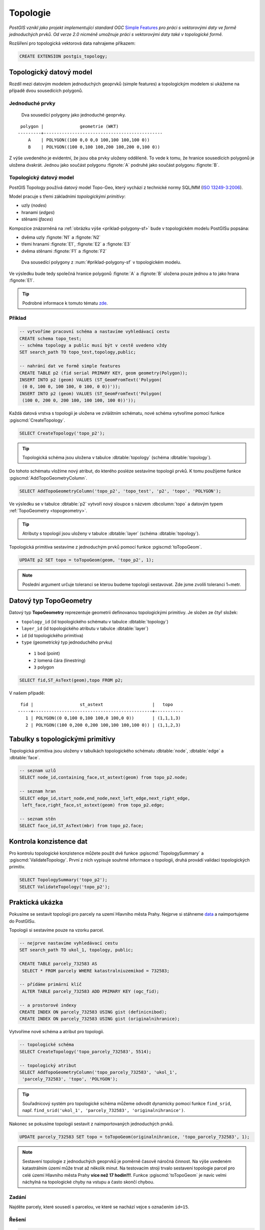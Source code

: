 Topologie
=========

*PostGIS vznikl jako projekt implementující standard OGC* `Simple
Features <http://www.opengeospatial.org/standards/sfa>`_ *pro práci s
vektorovými daty ve formě jednoduchých prvků. Od verze 2.0 nicméně
umožnuje práci s vektorovými daty také v topologické formě.*

Rozšíření pro topologická vektorová data nahrajeme příkazem:

.. code-block:: sql
   
  CREATE EXTENSION postgis_topology;

Topologický datový model
------------------------

Rozdíl mezi datovým modelem jednoduchých geoprvků (simple features) a
topologickým modelem si ukážeme na případě dvou sousedících polygonů.

Jednoduché prvky
^^^^^^^^^^^^^^^^

.. _priklad-polygony-sf:

.. figure:: ../images/postgis-polygon-example.png
   :class: small

   Dva sousedící polygony jako jednoduché geoprvky.

::

  polygon |              geometrie (WKT)                   
 ---------+----------------------------------------------
     A    | POLYGON((100 0,0 0,0 100,100 100,100 0))
     B    | POLYGON((100 0,100 100,200 100,200 0,100 0))

Z výše uvedeného je evidentní, že jsou oba prvky uloženy odděleně. To
vede k tomu, že hranice sousedících polygonů je uložena
dvakrát. Jednou jako součást polygonu :fignote:`A` podruhé jako součást
polygonu :fignote:`B`.

Topologický datový model
^^^^^^^^^^^^^^^^^^^^^^^^

PostGIS Topology používá datový model Topo-Geo, který vychází z
technické normy SQL/MM (`ISO 13249-3:2006
<http://www.wiscorp.com/H2-2004-168r2-Topo-Geo-and-Topo-Net-1-The-Concepts.pdf>`_).

Model pracuje s třemi základními *topologickými primitivy*:

* uzly (*nodes*) 
* hranami (*edges*) 
* stěnami (*faces*) 

Kompozice znázorněná na :ref:`obrázku výše <priklad-polygony-sf>` bude
v topologickém modelu PostGISu popsána:

* dvěma uzly :fignote:`N1` a :fignote:`N2`
* třemi hranami :fignote:`E1`, :fignote:`E2` a :fignote:`E3`
* dvěma stěnami :fignote:`F1` a :fignote:`F2`

.. figure:: ../images/postgis-topo-polygon-example.png
   :class: small

   Dva sousedící polygony z :num:`#priklad-polygony-sf` v topologickém
   modelu.

Ve výsledku bude tedy společná hranice polygonů :fignote:`A` a
:fignote:`B` uložena pouze jednou a to jako hrana :fignote:`E1`.

.. tip:: Podrobné informace k tomuto tématu `zde
         <http://geo.fsv.cvut.cz/~gin/uzpd/uzpd.pdf#146>`_.

Příklad
^^^^^^^

.. code-block:: sql

   -- vytvoříme pracovní schéma a nastavíme vyhledávací cestu
   CREATE schema topo_test;
   -- schéma topology a public musí být v cestě uvedeno vždy
   SET search_path TO topo_test,topology,public;

   -- nahrání dat ve formě simple features
   CREATE TABLE p2 (fid serial PRIMARY KEY, geom geometry(Polygon));
   INSERT INTO p2 (geom) VALUES (ST_GeomFromText('Polygon(
    (0 0, 100 0, 100 100, 0 100, 0 0))'));
   INSERT INTO p2 (geom) VALUES (ST_GeomFromText('Polygon(
    (100 0, 200 0, 200 100, 100 100, 100 0))'));
    
Každá datová vrstva s topologii je uložena ve zvláštním schématu, nové
schéma vytvoříme pomocí funkce :pgiscmd:`CreateTopology`.

.. code-block:: sql

   SELECT CreateTopology('topo_p2');

.. tip:: Topologická schéma jsou uložena v tabulce :dbtable:`topology`
         (schéma :dbtable:`topology`).

Do tohoto schématu vložíme nový atribut, do kterého posléze sestavíme
topologii prvků. K tomu použijeme funkce :pgiscmd:`AddTopoGeometryColumn`.

.. code-block:: sql

   SELECT AddTopoGeometryColumn('topo_p2', 'topo_test', 'p2', 'topo', 'POLYGON');

Ve výsledku se v tabulce :dbtable:`p2` vytvoří nový sloupce s názvem
:dbcolumn:`topo` a datovým typem :ref:`TopoGeometry <topogeometry>`.

.. tip:: Atributy s topologií jsou uloženy v tabulce :dbtable:`layer`
         (schéma :dbtable:`topology`).

Topologická primitiva sestavíme z jednoduchým prvků pomocí funkce
:pgiscmd:`toTopoGeom`.

.. code-block:: sql

   UPDATE p2 SET topo = toTopoGeom(geom, 'topo_p2', 1);

.. note:: Poslední argument určuje toleranci se kterou budeme
          topologii sestavovat. Zde jsme zvolili toleranci 1~metr.

.. _topogeometry:

Datový typ TopoGeometry
-----------------------

Datový typ **TopoGeometry** reprezentuje geometrii definovanou
topologickými primitivy. Je složen ze čtyř složek:

* ``topology_id`` (id topologického schématu v tabulce :dbtable:`topology`)
* ``layer_id`` (id topologického atributu v tabulce :dbtable:`layer`)
* ``id`` (id topologického primitiva)
* ``type`` (geometrický typ jednoduchého prvku)
 * ``1`` bod (point)
 * ``2`` lomená čára (linestring)
 * ``3`` polygon

.. code-block:: sql

   SELECT fid,ST_AsText(geom),topo FROM p2;

V našem případě:

::

    fid |                  st_astext                   |   topo    
   -----+----------------------------------------------+-----------
      1 | POLYGON((0 0,100 0,100 100,0 100,0 0))       | (1,1,1,3)
      2 | POLYGON((100 0,200 0,200 100,100 100,100 0)) | (1,1,2,3)

Tabulky s topologickými primitivy
---------------------------------

Topologická primitiva jsou uloženy v tabulkách topologického schématu :dbtable:`node`, :dbtable:`edge` a :dbtable:`face`.

.. code-block:: sql

   -- seznam uzlů
   SELECT node_id,containing_face,st_astext(geom) from topo_p2.node;

   -- seznam hran
   SELECT edge_id,start_node,end_node,next_left_edge,next_right_edge,
    left_face,right_face,st_astext(geom) from topo_p2.edge;         

   -- seznam stěn
   SELECT face_id,ST_AsText(mbr) from topo_p2.face;        

Kontrola konzistence dat
------------------------

Pro kontrolu topologické konzistence můžete použít dvě funkce
:pgiscmd:`TopologySummary` a :pgiscmd:`ValidateTopology`. První z nich
vypisuje souhrné informace o topologii, druhá provádí validaci
topologických primitiv.

.. code-block:: sql

   SELECT TopologySummary('topo_p2');
   SELECT ValidateTopology('topo_p2');

Praktická ukázka
----------------

Pokusíme se sestavit topologii pro parcely na uzemí Hlavního města
Prahy. Nejprve si stáhneme `data
<http://training.gismentors.eu/geodata/postgis/parcely.dump>`_ a
naimportujeme do PostGISu.

.. notecmd:: Import datové vrstvy parcel

   .. code-block:: bash

      pg_restore -d pokusnik parcely.dump

Topologii si sestavíme pouze na vzorku parcel.

.. code-block:: sql

   -- nejprve nastavíme vyhledávací cestu
   SET search_path TO ukol_1, topology, public;
   
   CREATE TABLE parcely_732583 AS
    SELECT * FROM parcely WHERE katastralniuzemikod = 732583;

   -- přídáme primární klíč
    ALTER TABLE parcely_732583 ADD PRIMARY KEY (ogc_fid);            

   -- a prostorové indexy
   CREATE INDEX ON parcely_732583 USING gist (definicnibod);
   CREATE INDEX ON parcely_732583 USING gist (originalnihranice);
                
Vytvoříme nové schéma a atribut pro topologii.

.. code-block:: sql

   
   -- topologické schéma
   SELECT CreateTopology('topo_parcely_732583', 5514);

   -- topologický atribut
   SELECT AddTopoGeometryColumn('topo_parcely_732583', 'ukol_1',
    'parcely_732583', 'topo', 'POLYGON');

.. tip:: Souřadnicový systém pro topologické schéma můžeme odvodit
         dynamicky pomocí funkce ``find_srid``,
         např. ``find_srid('ukol_1', 'parcely_732583', 'originalnihranice')``.

Nakonec se pokusíme topologii sestavit z naimportovaných jednoduchých
prvků.

.. code-block:: sql

   UPDATE parcely_732583 SET topo = toTopoGeom(originalnihranice, 'topo_parcely_732583', 1);

.. note:: Sestavení topologie z jednoduchých geoprvků je poměrně
          časově náročná činnost. Na výše uvedeném katastrálním území
          může trvat až několik minut. Na testovacím stroji trvalo
          sestavení topologie parcel pro celé území Hlavního města
          Prahy **více než 17 hodin!!!**. Funkce :pgiscmd:`toTopoGeom`
          je navíc velmi náchylná na topologické chyby na vstupu a
          často skončí chybou.

.. noteadvanced:: Pro sestavení topologie můžete použít jako externí
   nástroj `GRASS GIS
   <http://www.gismentors.cz/skoleni/grass-gis/>`_. Následuje zkracený
   návod. Detaily tohoto řešení jsou nad rámec tohoto školení a
   spadají spíše do školení :skoleni:`GRASS GIS pro pokročilé
   <grass-gis-pokrocily>`.

   .. code-block:: bash

      v.in.ogr in=PG:dbname=pokusnik layer=ukol_1.parcely out=parcely
      v.out.postgis -l in=parcely out=PG:dbname=pokusnik out_layer=parcely_topo

   Na testovacím stroji trvala tato operace XX min (v
   porovnání se 17 hodinami snesitelnější čas).

   .. todo:: Doplnit čas.
                             
Zadání
^^^^^^

Najděte parcely, které sousedí s parcelou, ve které se nachází vejce
s označením ``id=15``.

Řešení
^^^^^^

.. code-block:: sql

   SET search_path TO ukol_1, topology, public;

   SELECT (ST_GetFaceEdges('topo_parcely_732583', f.face_id)).edge FROM
   (             
    SELECT face_id FROM topo_parcely_732583.face AS f JOIN
     vesmirne_zrudice AS v ON v.id=15 AND v.geom_p && f.mbr AND
     ST_Within(v.geom_p, ST_GetFaceGeometry('topo_parcely_732583', f.face_id))
   ) AS f;

   
   SELECT id, kmenovecislo || '/' || pododdelenicisla AS parcela
    FROM parcely_732583
    WHERE (topo).id IN
    (
     SELECT CASE WHEN ee.edge < 0 THEN left_face ELSE right_face END
      FROM topo_parcely_732583.edge AS e JOIN
      (             
       SELECT (ST_GetFaceEdges('topo_parcely_732583', f.face_id)).edge FROM
       (             
        SELECT face_id FROM topo_parcely_732583.face AS f JOIN
         vesmirne_zrudice AS v ON v.id=15 AND v.geom_p && f.mbr AND
         ST_Within(v.geom_p, ST_GetFaceGeometry('topo_parcely_732583', f.face_id))
       ) AS f
      ) AS ee
     ON abs(ee.edge) = e.edge_id
    );

                
Užitečné odkazy
---------------

* `Funkce rozšíření Topology <http://postgis.net/docs/Topology.html>`_
* http://freegis.fsv.cvut.cz/gwiki/PostGIS_Topology
* http://grasswiki.osgeo.org/wiki/PostGIS_Topology
